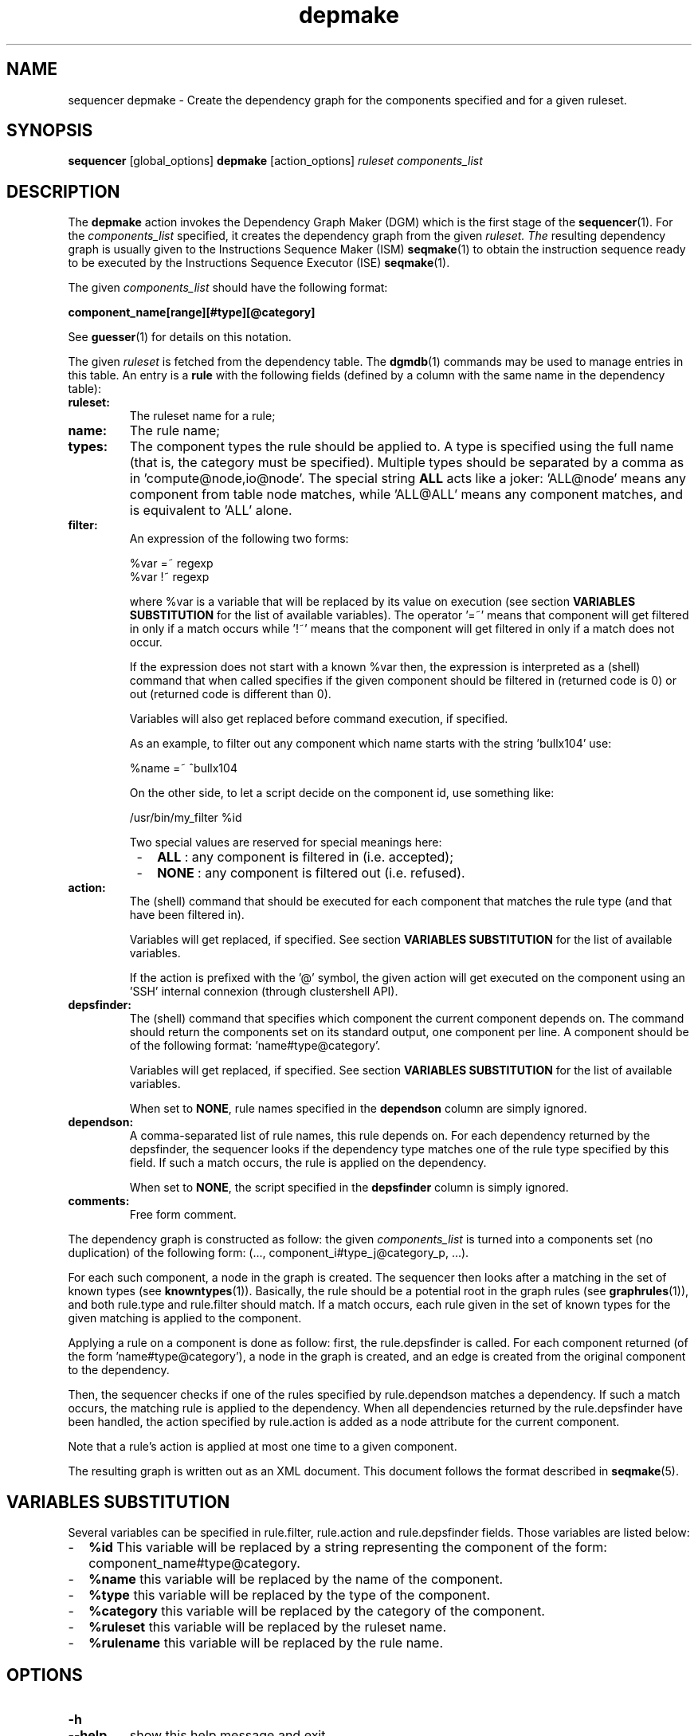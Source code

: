 .\" Process this file with
.\" groff -man -Tascii foo.1
.\"
.TH depmake 1 "August 2010" bullx "Sequencer Manual"
.SH NAME
sequencer depmake \- Create the dependency graph for the components
specified and for a given ruleset.
.SH SYNOPSIS
.B sequencer
[global_options]
.B depmake
[action_options]
.I ruleset components_list
.SH DESCRIPTION
The
.B depmake
action invokes the Dependency Graph Maker (DGM) which is the first
stage of the
.BR sequencer (1).
For the
.I components_list
specified, it creates the dependency graph from the given
.I ruleset. The
resulting dependency graph is usually given to the Instructions
Sequence Maker (ISM)
.BR seqmake (1)
to obtain the instruction sequence ready to be executed by the
Instructions Sequence Executor (ISE)
.BR seqmake (1).

The given
.I components_list
should have the following format:
.LP
.B component_name[range][#type][@category]

See
.BR guesser (1)
for details on this notation.

The given
.I ruleset
is fetched from the dependency table. The
.BR dgmdb (1)
commands may be used to manage entries in this table. An entry is a
.B rule
with the following fields (defined by a column with the same name in
the dependency table):
.TP
.B ruleset:
The ruleset name for a rule;

.TP
.B name:
The rule name;
.TP
.B types:
The component types the rule should be applied to. A type is specified
using the full name (that is, the category must be specified). Multiple
types should be separated by a comma as in 'compute@node,io@node'. The
special string
.B ALL
acts like a joker: 'ALL@node' means any component from table node
matches, while 'ALL@ALL' means any component matches, and is
equivalent to 'ALL' alone.
.TP
.B filter:
An expression of the following two forms:

.EX
%var =~ regexp
.br
%var !~ regexp
.EE

where %var is a variable that will be replaced by its value on
execution (see section
.B VARIABLES SUBSTITUTION
for the list of available variables). The operator '=~' means that
component will get filtered in only if a match occurs while '!~' means
that the component will get filtered in only if a match does not
occur.

If the expression does not start with a known %var then, the
expression is interpreted as a (shell) command that when called
specifies if the given component should be filtered in (returned code
is 0) or out (returned code is different than 0).

Variables will also get replaced before command execution, if
specified.

As an example, to filter out any component which name starts with the
string 'bullx104' use:

.EX
%name =~ ^bullx104
.EE

On the other side, to let a script decide on the component id, use
something like:

.EX
/usr/bin/my_filter %id
.EE

Two
special values are reserved for special meanings here:
.RS 8
.IP - 2
.B ALL
: any component is filtered in (i.e. accepted);
.IP - 2
.B NONE
: any component is filtered out (i.e. refused).
.RE
.TP
.B action:
The (shell) command that should be executed for each component that
matches the rule type (and that have been filtered in).

Variables will get replaced, if specified. See section
.B VARIABLES SUBSTITUTION
for the list of available variables.

If the action is prefixed with the '@' symbol, the given action will
get executed on the component using an 'SSH' internal connexion
(through clustershell API).
.TP
.B depsfinder:
The (shell) command that specifies which component the current
component depends on. The command should return the components set on
its standard output, one component per line. A component should be of
the following format: 'name#type@category'.

Variables will get replaced, if specified. See section
.B VARIABLES SUBSTITUTION
for the list of available variables.

When set to
.BR NONE ,
rule names specified in the
.B dependson
column are simply ignored.
.TP
.B dependson:
A comma-separated list of rule names, this rule depends on. For each
dependency returned by the depsfinder, the sequencer looks if the
dependency type matches one of the rule type specified by this
field. If such a match occurs, the rule is applied on the dependency.

When set to
.BR NONE ,
the script specified in the
.B depsfinder
column is simply ignored.
.TP
.B comments:
Free form comment.

.P
The dependency graph is constructed as follow: the given
.I components_list
is turned into a components set (no duplication) of the following
form: (..., component_i#type_j@category_p, ...).

For each such component, a node in the graph is created. The sequencer
then looks after a matching in the set of known types (see
.BR knowntypes (1)).
Basically, the rule should be a potential root in the graph rules (see
.BR graphrules (1)),
and both rule.type and rule.filter should match. If a match occurs,
each rule given in the set of known types for the given matching is
applied to the component.

Applying a rule on a component is done as follow: first, the
rule.depsfinder is called. For each component returned (of the
form 'name#type@category'), a node in the graph is created, and an
edge is created from the original component to the dependency.

Then, the sequencer checks if one of the rules specified by
rule.dependson matches a dependency. If such a match occurs, the
matching rule is applied to the dependency. When all dependencies
returned by the rule.depsfinder have been handled, the action
specified by rule.action is added as a node attribute for the current
component.

Note that a rule's action is applied at most one time to a given
component.

The resulting graph is written out as an XML document. This document
follows the format described in
.BR seqmake (5).

.SH VARIABLES SUBSTITUTION
Several variables can be specified in rule.filter, rule.action and
rule.depsfinder fields. Those variables are listed below:
.IP - 2
.B %id
This variable will be replaced by a string representing the component
of the form: component_name#type@category.
.IP - 2
.B %name
this variable will be replaced by the name of the component.
.IP - 2
.B %type
this variable will be replaced by the type of the component.
.IP - 2
.B %category
this variable will be replaced by the category of the component.
.IP - 2
.B %ruleset
this variable will be replaced by the ruleset name.
.IP - 2
.B %rulename
this variable will be replaced by the rule name.
.SH OPTIONS
.TP
.B \-h
.TQ
.B \-\-help
show this help message and exit
.TP
.BI \-o " FILE"
.TQ
.BI \-\-out= FILE
Write out the XML document in the given
.I FILE instead of standard output.
.TP
.BI \-\-depgraphto= "FILE"
Write the dependency graph in DOT format to the given
.I FILE. Graphviz
.BR dotty (1)
command can be used for its visualisation for example.
.TP
.BI \-F " RULE_LIST"
.TQ
.BI \-\-Force= RULE_LIST
.br
Specify the force mode
.RB ( allowed ", "always " or " never )
that should be used for the execution of each action related to the
given comma separated list of rule names. When prefixed by '^', action
execution will
.B never
be forced. Otherwise, it will
.B always
be forced. Action related to a rule that is not specified in the list
will see its force mode set to
.B allowed
meaning that the decision is left to the Instruction Sequence Executor
(see
.BR seqexec (1))
.TP
.BR \-\-docache= [ yes | no ]
.br
Use a cache for filtering decision.

.SH EXIT STATUS
.TP
.B 0
if OK,
.TP
.B n > 0
if something went wrong.

.SH FILES
In the following, CONFDIR is the configuration directory. Default is
/etc/sequencer/<cmd>/. See section
.B FILES
of
.BR sequencer (1)
for details.
.TP
.B CONFDIR/config
The general sequencer configuration file. See
.BR sequencer (1)

.TP
.B CONFDIR/*.rs
Ruleset files. See
.BR sequencer (1)

.SH EXAMPLE

Standard execution: apply rules from 'stop' ruleset for components
bullx-100, bullx-101, ..., bullx-200 (from the table node in the
clusterdb) and components RACK1 and RACK2 (the category is unset, the
component type will be guessed by the sequencer).
.RS 4
.EX
$ sequencer depmake stop bullx-[100-200]@node RACK[1-2]
.EE
.RE

Same thing but be verbose and output the result to /tmp/stop.depmake.xml
.RS 4
.EX
$ sequencer -v depmake stop bullx-[100-200]@node RACK[1-2] \\
               -o /tmp/stop.depmake.xml
.EE
.RE

Same thing but generate also a DOT format graph in /tmp/stop.graph.dot.
.RS 4
.EX
$ sequencer -v depmake stop bullx-[100-200]@node RACK[1-2] \\
               -o /tmp/stop.depmake.xml \\
               --depgraphto=/tmp/stop.graph.dot
.EE
.RE
.SH "SEE ALSO"
.BR sequencer (1)
.SH AUTHOR
Pierre Vigneras
.UR pierre.vigneras@\:bull.net
.UE
.SH "COPYRIGHT"
Copyright \[co] 2010 Bull S.A.S. License GPLv3+: GNU GPL version 3 or
later <http://gnu.org/licenses/gpl.html>.
.br
This is free software: you are free to change and redistribute it.
There is NO WARRANTY, to the extent permitted by law.

